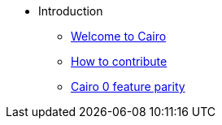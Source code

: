 // Introduction
* Introduction
** link:https://github.com/starkware-libs/cairo/blob/main/docs/reference/src/components/cairo/modules/ROOT/pages/index.adoc[Welcome to Cairo]
** link:https://github.com/starkware-libs/cairo/blob/main/docs/reference/src/components/cairo/modules/appendices/pages/contribution-guidelines.adoc[How to contribute]
** link:https://github.com/starkware-libs/cairo/blob/main/docs/reference/src/components/cairo/modules/ROOT/pages/roadmap.adoc[Cairo 0 feature parity]
